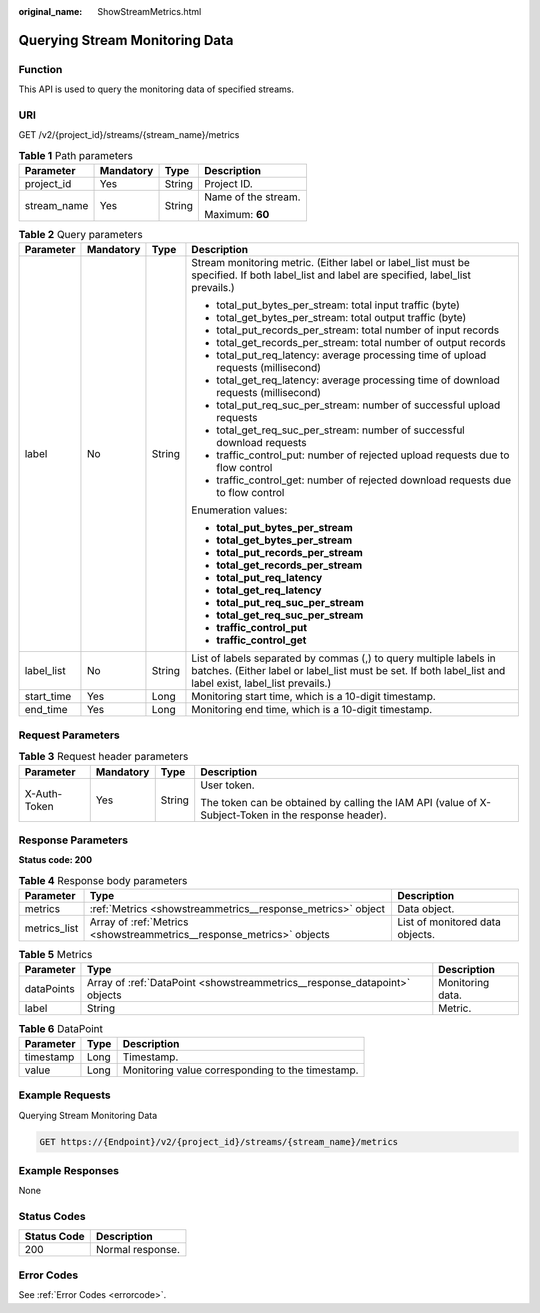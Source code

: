 :original_name: ShowStreamMetrics.html

.. _ShowStreamMetrics:

Querying Stream Monitoring Data
===============================

Function
--------

This API is used to query the monitoring data of specified streams.

URI
---

GET /v2/{project_id}/streams/{stream_name}/metrics

.. table:: **Table 1** Path parameters

   +-----------------+-----------------+-----------------+---------------------+
   | Parameter       | Mandatory       | Type            | Description         |
   +=================+=================+=================+=====================+
   | project_id      | Yes             | String          | Project ID.         |
   +-----------------+-----------------+-----------------+---------------------+
   | stream_name     | Yes             | String          | Name of the stream. |
   |                 |                 |                 |                     |
   |                 |                 |                 | Maximum: **60**     |
   +-----------------+-----------------+-----------------+---------------------+

.. table:: **Table 2** Query parameters

   +-----------------+-----------------+-----------------+--------------------------------------------------------------------------------------------------------------------------------------------------------------------------------+
   | Parameter       | Mandatory       | Type            | Description                                                                                                                                                                    |
   +=================+=================+=================+================================================================================================================================================================================+
   | label           | No              | String          | Stream monitoring metric. (Either label or label_list must be specified. If both label_list and label are specified, label_list prevails.)                                     |
   |                 |                 |                 |                                                                                                                                                                                |
   |                 |                 |                 | -  total_put_bytes_per_stream: total input traffic (byte)                                                                                                                      |
   |                 |                 |                 |                                                                                                                                                                                |
   |                 |                 |                 | -  total_get_bytes_per_stream: total output traffic (byte)                                                                                                                     |
   |                 |                 |                 |                                                                                                                                                                                |
   |                 |                 |                 | -  total_put_records_per_stream: total number of input records                                                                                                                 |
   |                 |                 |                 |                                                                                                                                                                                |
   |                 |                 |                 | -  total_get_records_per_stream: total number of output records                                                                                                                |
   |                 |                 |                 |                                                                                                                                                                                |
   |                 |                 |                 | -  total_put_req_latency: average processing time of upload requests (millisecond)                                                                                             |
   |                 |                 |                 |                                                                                                                                                                                |
   |                 |                 |                 | -  total_get_req_latency: average processing time of download requests (millisecond)                                                                                           |
   |                 |                 |                 |                                                                                                                                                                                |
   |                 |                 |                 | -  total_put_req_suc_per_stream: number of successful upload requests                                                                                                          |
   |                 |                 |                 |                                                                                                                                                                                |
   |                 |                 |                 | -  total_get_req_suc_per_stream: number of successful download requests                                                                                                        |
   |                 |                 |                 |                                                                                                                                                                                |
   |                 |                 |                 | -  traffic_control_put: number of rejected upload requests due to flow control                                                                                                 |
   |                 |                 |                 |                                                                                                                                                                                |
   |                 |                 |                 | -  traffic_control_get: number of rejected download requests due to flow control                                                                                               |
   |                 |                 |                 |                                                                                                                                                                                |
   |                 |                 |                 | Enumeration values:                                                                                                                                                            |
   |                 |                 |                 |                                                                                                                                                                                |
   |                 |                 |                 | -  **total_put_bytes_per_stream**                                                                                                                                              |
   |                 |                 |                 |                                                                                                                                                                                |
   |                 |                 |                 | -  **total_get_bytes_per_stream**                                                                                                                                              |
   |                 |                 |                 |                                                                                                                                                                                |
   |                 |                 |                 | -  **total_put_records_per_stream**                                                                                                                                            |
   |                 |                 |                 |                                                                                                                                                                                |
   |                 |                 |                 | -  **total_get_records_per_stream**                                                                                                                                            |
   |                 |                 |                 |                                                                                                                                                                                |
   |                 |                 |                 | -  **total_put_req_latency**                                                                                                                                                   |
   |                 |                 |                 |                                                                                                                                                                                |
   |                 |                 |                 | -  **total_get_req_latency**                                                                                                                                                   |
   |                 |                 |                 |                                                                                                                                                                                |
   |                 |                 |                 | -  **total_put_req_suc_per_stream**                                                                                                                                            |
   |                 |                 |                 |                                                                                                                                                                                |
   |                 |                 |                 | -  **total_get_req_suc_per_stream**                                                                                                                                            |
   |                 |                 |                 |                                                                                                                                                                                |
   |                 |                 |                 | -  **traffic_control_put**                                                                                                                                                     |
   |                 |                 |                 |                                                                                                                                                                                |
   |                 |                 |                 | -  **traffic_control_get**                                                                                                                                                     |
   +-----------------+-----------------+-----------------+--------------------------------------------------------------------------------------------------------------------------------------------------------------------------------+
   | label_list      | No              | String          | List of labels separated by commas (,) to query multiple labels in batches. (Either label or label_list must be set. If both label_list and label exist, label_list prevails.) |
   +-----------------+-----------------+-----------------+--------------------------------------------------------------------------------------------------------------------------------------------------------------------------------+
   | start_time      | Yes             | Long            | Monitoring start time, which is a 10-digit timestamp.                                                                                                                          |
   +-----------------+-----------------+-----------------+--------------------------------------------------------------------------------------------------------------------------------------------------------------------------------+
   | end_time        | Yes             | Long            | Monitoring end time, which is a 10-digit timestamp.                                                                                                                            |
   +-----------------+-----------------+-----------------+--------------------------------------------------------------------------------------------------------------------------------------------------------------------------------+

Request Parameters
------------------

.. table:: **Table 3** Request header parameters

   +-----------------+-----------------+-----------------+-----------------------------------------------------------------------------------------------------+
   | Parameter       | Mandatory       | Type            | Description                                                                                         |
   +=================+=================+=================+=====================================================================================================+
   | X-Auth-Token    | Yes             | String          | User token.                                                                                         |
   |                 |                 |                 |                                                                                                     |
   |                 |                 |                 | The token can be obtained by calling the IAM API (value of X-Subject-Token in the response header). |
   +-----------------+-----------------+-----------------+-----------------------------------------------------------------------------------------------------+

Response Parameters
-------------------

**Status code: 200**

.. table:: **Table 4** Response body parameters

   +--------------+-----------------------------------------------------------------------+---------------------------------+
   | Parameter    | Type                                                                  | Description                     |
   +==============+=======================================================================+=================================+
   | metrics      | :ref:`Metrics <showstreammetrics__response_metrics>` object           | Data object.                    |
   +--------------+-----------------------------------------------------------------------+---------------------------------+
   | metrics_list | Array of :ref:`Metrics <showstreammetrics__response_metrics>` objects | List of monitored data objects. |
   +--------------+-----------------------------------------------------------------------+---------------------------------+

.. _showstreammetrics__response_metrics:

.. table:: **Table 5** Metrics

   +------------+---------------------------------------------------------------------------+------------------+
   | Parameter  | Type                                                                      | Description      |
   +============+===========================================================================+==================+
   | dataPoints | Array of :ref:`DataPoint <showstreammetrics__response_datapoint>` objects | Monitoring data. |
   +------------+---------------------------------------------------------------------------+------------------+
   | label      | String                                                                    | Metric.          |
   +------------+---------------------------------------------------------------------------+------------------+

.. _showstreammetrics__response_datapoint:

.. table:: **Table 6** DataPoint

   ========= ==== ================================================
   Parameter Type Description
   ========= ==== ================================================
   timestamp Long Timestamp.
   value     Long Monitoring value corresponding to the timestamp.
   ========= ==== ================================================

Example Requests
----------------

Querying Stream Monitoring Data

.. code-block:: text

   GET https://{Endpoint}/v2/{project_id}/streams/{stream_name}/metrics

Example Responses
-----------------

None

Status Codes
------------

=========== ================
Status Code Description
=========== ================
200         Normal response.
=========== ================

Error Codes
-----------

See :ref:`Error Codes <errorcode>`.
